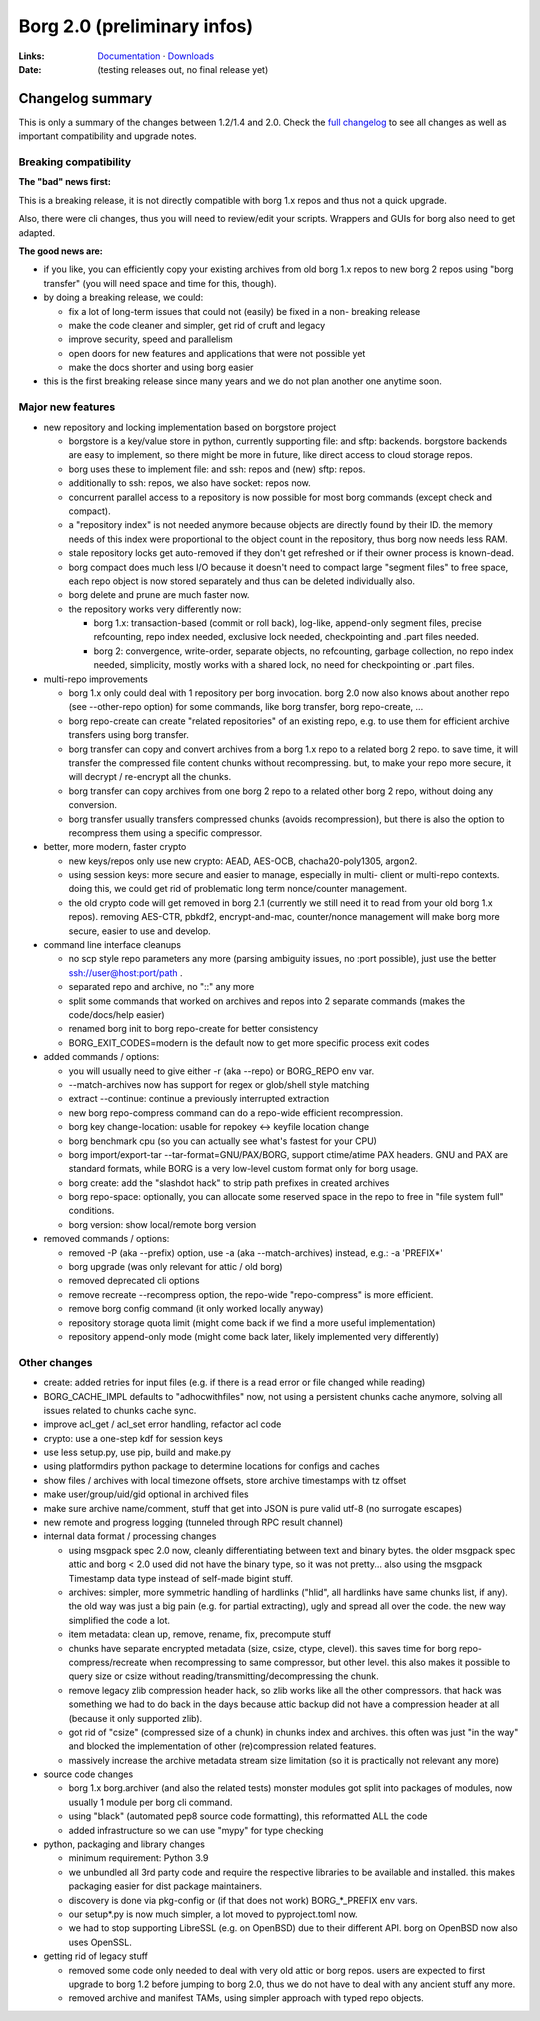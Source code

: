 Borg 2.0 (preliminary infos)
============================

:Links: `Documentation <https://borgbackup.readthedocs.io/en/master/>`_ · `Downloads <https://github.com/borgbackup/borg/releases/latest>`_
:Date: (testing releases out, no final release yet)

Changelog summary
-----------------

This is only a summary of the changes between 1.2/1.4 and 2.0.
Check the `full changelog <https://borgbackup.readthedocs.io/en/master/changes.html>`_
to see all changes as well as important compatibility and upgrade notes.

Breaking compatibility
~~~~~~~~~~~~~~~~~~~~~~

**The "bad" news first:**

This is a breaking release, it is not directly compatible with borg 1.x repos
and thus not a quick upgrade.

Also, there were cli changes, thus you will need to review/edit your scripts.
Wrappers and GUIs for borg also need to get adapted.

**The good news are:**

- if you like, you can efficiently copy your existing archives from old borg
  1.x repos to new borg 2 repos using "borg transfer" (you will need space
  and time for this, though).
- by doing a breaking release, we could:

  - fix a lot of long-term issues that could not (easily) be fixed in a non-
    breaking release
  - make the code cleaner and simpler, get rid of cruft and legacy
  - improve security, speed and parallelism
  - open doors for new features and applications that were not possible yet
  - make the docs shorter and using borg easier
- this is the first breaking release since many years and we do not plan
  another one anytime soon.

Major new features
~~~~~~~~~~~~~~~~~~

- new repository and locking implementation based on borgstore project

  - borgstore is a key/value store in python, currently supporting file: and
    sftp: backends. borgstore backends are easy to implement, so there might
    be more in future, like direct access to cloud storage repos.
  - borg uses these to implement file: and ssh: repos and (new) sftp: repos.
  - additionally to ssh: repos, we also have socket: repos now.
  - concurrent parallel access to a repository is now possible for most borg
    commands (except check and compact).
  - a "repository index" is not needed anymore because objects are directly
    found by their ID. the memory needs of this index were proportional to
    the object count in the repository, thus borg now needs less RAM.
  - stale repository locks get auto-removed if they don't get refreshed or if
    their owner process is known-dead.
  - borg compact does much less I/O because it doesn't need to compact large
    "segment files" to free space, each repo object is now stored separately
    and thus can be deleted individually also.
  - borg delete and prune are much faster now.
  - the repository works very differently now:

    - borg 1.x: transaction-based (commit or roll back), log-like, append-only
      segment files, precise refcounting, repo index needed, exclusive lock
      needed, checkpointing and .part files needed.
    - borg 2: convergence, write-order, separate objects, no refcounting,
      garbage collection, no repo index needed, simplicity, mostly works with
      a shared lock, no need for checkpointing or .part files.

- multi-repo improvements

  - borg 1.x only could deal with 1 repository per borg invocation. borg 2.0
    now also knows about another repo (see --other-repo option) for some
    commands, like borg transfer, borg repo-create, ...
  - borg repo-create can create "related repositories" of an existing repo,
    e.g. to use them for efficient archive transfers using borg transfer.
  - borg transfer can copy and convert archives from a borg 1.x repo to a
    related borg 2 repo. to save time, it will transfer the compressed file
    content chunks without recompressing. but, to make your repo more secure,
    it will decrypt / re-encrypt all the chunks.
  - borg transfer can copy archives from one borg 2 repo to a related other
    borg 2 repo, without doing any conversion.
  - borg transfer usually transfers compressed chunks (avoids recompression),
    but there is also the option to recompress them using a specific
    compressor.

- better, more modern, faster crypto

  - new keys/repos only use new crypto: AEAD, AES-OCB, chacha20-poly1305,
    argon2.
  - using session keys: more secure and easier to manage, especially in multi-
    client or multi-repo contexts. doing this, we could get rid of problematic
    long term nonce/counter management.
  - the old crypto code will get removed in borg 2.1 (currently we still need
    it to read from your old borg 1.x repos). removing AES-CTR, pbkdf2,
    encrypt-and-mac, counter/nonce management will make borg more secure,
    easier to use and develop.

- command line interface cleanups

  - no scp style repo parameters any more (parsing ambiguity issues, no
    :port possible), just use the better ssh://user@host:port/path .
  - separated repo and archive, no "::" any more
  - split some commands that worked on archives and repos into 2 separate
    commands (makes the code/docs/help easier)
  - renamed borg init to borg repo-create for better consistency
  - BORG_EXIT_CODES=modern is the default now to get more specific process
    exit codes

- added commands / options:

  - you will usually need to give either -r (aka --repo) or BORG_REPO env var.
  - --match-archives now has support for regex or glob/shell style matching
  - extract --continue: continue a previously interrupted extraction
  - new borg repo-compress command can do a repo-wide efficient recompression.
  - borg key change-location: usable for repokey <-> keyfile location change
  - borg benchmark cpu (so you can actually see what's fastest for your CPU)
  - borg import/export-tar --tar-format=GNU/PAX/BORG, support ctime/atime PAX
    headers. GNU and PAX are standard formats, while BORG is a very low-level
    custom format only for borg usage.
  - borg create: add the "slashdot hack" to strip path prefixes in created
    archives
  - borg repo-space: optionally, you can allocate some reserved space in the
    repo to free in "file system full" conditions.
  - borg version: show local/remote borg version

- removed commands / options:

  - removed -P (aka --prefix) option, use -a (aka --match-archives) instead,
    e.g.: -a 'PREFIX*'
  - borg upgrade (was only relevant for attic / old borg)
  - removed deprecated cli options
  - remove recreate --recompress option, the repo-wide "repo-compress" is
    more efficient.
  - remove borg config command (it only worked locally anyway)
  - repository storage quota limit (might come back if we find a more useful
    implementation)
  - repository append-only mode (might come back later, likely implemented
    very differently)

Other changes
~~~~~~~~~~~~~

- create: added retries for input files (e.g. if there is a read error or
  file changed while reading)
- BORG_CACHE_IMPL defaults to "adhocwithfiles" now, not using a persistent
  chunks cache anymore, solving all issues related to chunks cache sync.
- improve acl_get / acl_set error handling, refactor acl code
- crypto: use a one-step kdf for session keys
- use less setup.py, use pip, build and make.py
- using platformdirs python package to determine locations for configs and
  caches
- show files / archives with local timezone offsets, store archive timestamps
  with tz offset
- make user/group/uid/gid optional in archived files
- make sure archive name/comment, stuff that get into JSON is pure valid
  utf-8 (no surrogate escapes)
- new remote and progress logging (tunneled through RPC result channel)
- internal data format / processing changes

  - using msgpack spec 2.0 now, cleanly differentiating between text and
    binary bytes. the older msgpack spec attic and borg < 2.0 used did not
    have the binary type, so it was not pretty...
    also using the msgpack Timestamp data type instead of self-made bigint
    stuff.
  - archives: simpler, more symmetric handling of hardlinks ("hlid", all
    hardlinks have same chunks list, if any). the old way was just a big
    pain (e.g. for partial extracting), ugly and spread all over the code.
    the new way simplified the code a lot.
  - item metadata: clean up, remove, rename, fix, precompute stuff
  - chunks have separate encrypted metadata (size, csize, ctype, clevel).
    this saves time for borg repo-compress/recreate when recompressing to same
    compressor, but other level. this also makes it possible to query size or
    csize without reading/transmitting/decompressing the chunk.
  - remove legacy zlib compression header hack, so zlib works like all the
    other compressors. that hack was something we had to do back in the days
    because attic backup did not have a compression header at all (because it
    only supported zlib).
  - got rid of "csize" (compressed size of a chunk) in chunks index and
    archives. this often was just "in the way" and blocked the implementation
    of other (re)compression related features.
  - massively increase the archive metadata stream size limitation (so it is
    practically not relevant any more)

- source code changes

  - borg 1.x borg.archiver (and also the related tests) monster modules got
    split into packages of modules, now usually 1 module per borg cli command.
  - using "black" (automated pep8 source code formatting), this reformatted
    ALL the code
  - added infrastructure so we can use "mypy" for type checking

- python, packaging and library changes

  - minimum requirement: Python 3.9
  - we unbundled all 3rd party code and require the respective libraries to
    be available and installed. this makes packaging easier for dist package
    maintainers.
  - discovery is done via pkg-config or (if that does not work) BORG_*_PREFIX
    env vars.
  - our setup*.py is now much simpler, a lot moved to pyproject.toml now.
  - we had to stop supporting LibreSSL (e.g. on OpenBSD) due to their
    different API. borg on OpenBSD now also uses OpenSSL.

- getting rid of legacy stuff

  - removed some code only needed to deal with very old attic or borg repos.
    users are expected to first upgrade to borg 1.2 before jumping to borg
    2.0, thus we do not have to deal with any ancient stuff any more.
  - removed archive and manifest TAMs, using simpler approach with typed repo
    objects.
